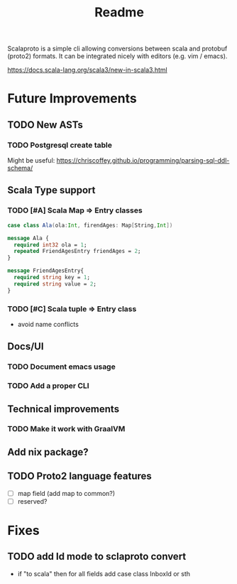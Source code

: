 #+TITLE: Readme

Scalaproto is a simple cli allowing conversions between scala and protobuf (proto2) formats.
It can be integrated nicely with editors (e.g. vim / emacs).

https://docs.scala-lang.org/scala3/new-in-scala3.html

* Future Improvements
** TODO New ASTs
*** TODO Postgresql create table
Might be useful:
https://chriscoffey.github.io/programming/parsing-sql-ddl-schema/
** Scala Type support
*** TODO [#A] Scala Map => Entry classes
#+BEGIN_SRC scala
case class Ala(ola:Int, firendAges: Map[String,Int])
#+END_SRC

#+BEGIN_SRC protobuf
message Ala {
  required int32 ola = 1;
  repeated FriendAgesEntry friendAges = 2;
}

message FriendAgesEntry{
  required string key = 1;
  required string value = 2;
}
#+END_SRC
*** TODO [#C] Scala tuple => Entry class
- avoid name conflicts
** Docs/UI
*** TODO Document emacs usage
*** TODO Add a proper CLI
** Technical improvements
*** TODO Make it work with GraalVM
** Add nix package?
** TODO Proto2 language features
- [ ] map field (add map to common?)
- [ ] reserved?
* Fixes
** TODO add Id mode to sclaproto convert
:PROPERTIES:
:CAPTURE_TIME: [2021-12-01 Wed]
:END:
:LOGBOOK:
CLOCK: [2021-12-02 Thu 21:38]--[2021-12-02 Thu 21:39] =>  0:01
:END:

- if "to scala" then for all fields add case class InboxId or sth
